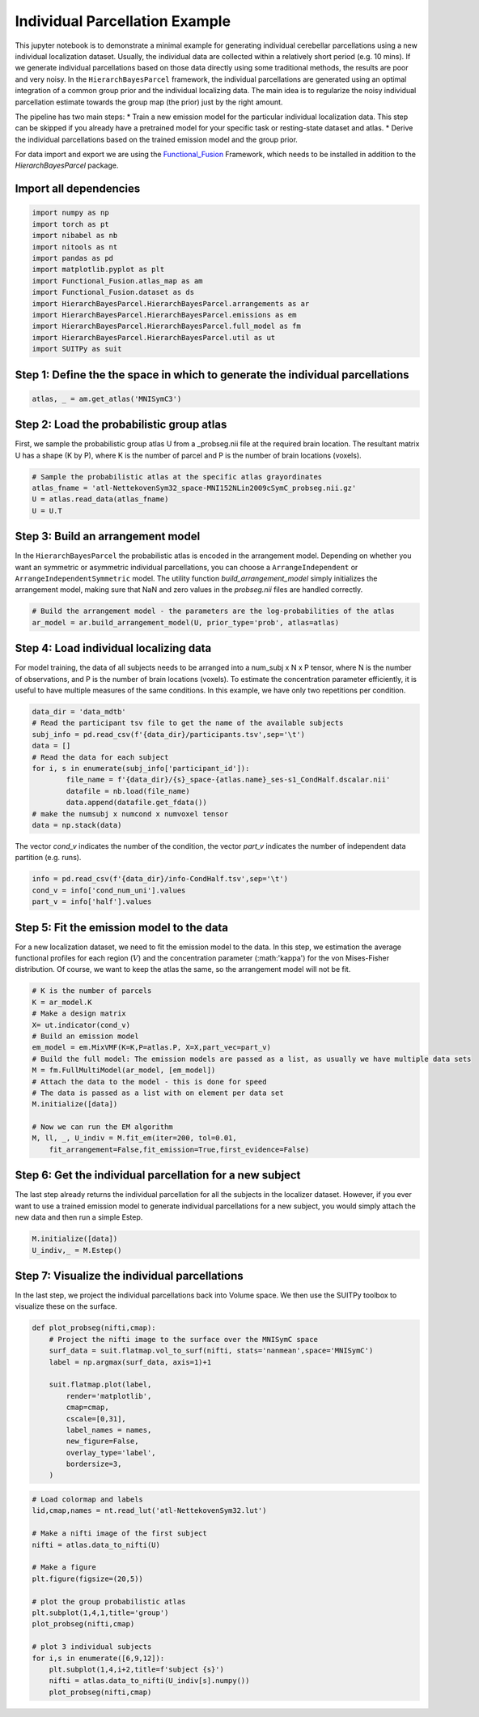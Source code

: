 .. _individual_parcellation:

Individual Parcellation Example
===============================

This jupyter notebook is to demonstrate a minimal example for generating individual cerebellar parcellations using a new individual localization dataset. Usually, the individual data are collected within a relatively short period (e.g. 10 mins). If we generate individual parcellations based on those data directly using some traditional methods, the results are poor and very noisy. In the ``HierarchBayesParcel`` framework, the individual parcellations are generated using an optimal integration of a common group prior and the individual localizing data. The main idea is to regularize the noisy individual parcellation estimate towards the group map (the prior) just by the right amount.

The pipeline has two main steps:
* Train a new emission model for the particular individual localization data. This step can be skipped if you already have a pretrained model for your specific task or resting-state dataset and atlas.
* Derive the individual parcellations based on the trained emission model and the group prior.

For data import and export we are using the `Functional_Fusion <https://github.com/DiedrichsenLab/Functional_Fusion>`_ Framework, which needs to be installed in addition to the `HierarchBayesParcel` package.

Import all dependencies
-----------------------

.. sourcecode:: python

    import numpy as np
    import torch as pt
    import nibabel as nb
    import nitools as nt
    import pandas as pd
    import matplotlib.pyplot as plt
    import Functional_Fusion.atlas_map as am
    import Functional_Fusion.dataset as ds
    import HierarchBayesParcel.HierarchBayesParcel.arrangements as ar
    import HierarchBayesParcel.HierarchBayesParcel.emissions as em
    import HierarchBayesParcel.HierarchBayesParcel.full_model as fm
    import HierarchBayesParcel.HierarchBayesParcel.util as ut
    import SUITPy as suit


Step 1: Define the the space in which to generate the individual parcellations
------------------------------------------------------------------------------

.. sourcecode:: python

	atlas, _ = am.get_atlas('MNISymC3')



Step 2: Load the probabilistic group atlas
------------------------------------------

First, we sample the probabilistic group atlas U from a _probseg.nii file at the required brain location. The resultant matrix U has a shape (K by P), where K is the number of parcel and P is the number of brain locations (voxels).

.. sourcecode:: python

	# Sample the probabilistic atlas at the specific atlas grayordinates
	atlas_fname = 'atl-NettekovenSym32_space-MNI152NLin2009cSymC_probseg.nii.gz'
	U = atlas.read_data(atlas_fname)
	U = U.T

Step 3: Build an arrangement model
----------------------------------
In the ``HierarchBayesParcel`` the probabilistic atlas is encoded in the arrangement model. Depending on whether you want an symmetric or asymmetric individual parcellations, you can choose a ``ArrangeIndependent`` or ``ArrangeIndependentSymmetric`` model. The utility function `build_arrangement_model` simply initializes the arrangement model, making sure that NaN and zero values in the `probseg.nii` files are handled correctly.

.. sourcecode:: python

	# Build the arrangement model - the parameters are the log-probabilities of the atlas
	ar_model = ar.build_arrangement_model(U, prior_type='prob', atlas=atlas)


Step 4: Load individual localizing data
---------------------------------------
For model training, the data of all subjects needs to be arranged into a num_subj x N x P tensor, where N is the number of observations, and P is the number of brain locations (voxels). To estimate the concentration parameter efficiently, it is useful to have multiple measures of the same conditions. In this example, we have only two repetitions per condition.

.. sourcecode:: python

    data_dir = 'data_mdtb'
    # Read the participant tsv file to get the name of the available subjects
    subj_info = pd.read_csv(f'{data_dir}/participants.tsv',sep='\t')
    data = []
    # Read the data for each subject
    for i, s in enumerate(subj_info['participant_id']):
            file_name = f'{data_dir}/{s}_space-{atlas.name}_ses-s1_CondHalf.dscalar.nii'
            datafile = nb.load(file_name)
            data.append(datafile.get_fdata())
    # make the numsubj x numcond x numvoxel tensor
    data = np.stack(data)

The vector `cond_v` indicates the number of the condition, the vector `part_v` indicates the number of independent data partition (e.g. runs).

.. sourcecode:: python

	info = pd.read_csv(f'{data_dir}/info-CondHalf.tsv',sep='\t')
	cond_v = info['cond_num_uni'].values
	part_v = info['half'].values

Step 5: Fit the emission model to the data
------------------------------------------
For a new localization dataset, we need to fit the emission model to the data. In this step, we estimation the average functional profiles for each region (:math:`V`) and the concentration parameter (:math:'\kappa') for the von Mises-Fisher distribution.
Of course, we want to keep the atlas the same, so the arrangement model will not be fit.

.. sourcecode:: python

    # K is the number of parcels
    K = ar_model.K
    # Make a design matrix
    X= ut.indicator(cond_v)
    # Build an emission model
    em_model = em.MixVMF(K=K,P=atlas.P, X=X,part_vec=part_v)
    # Build the full model: The emission models are passed as a list, as usually we have multiple data sets
    M = fm.FullMultiModel(ar_model, [em_model])
    # Attach the data to the model - this is done for speed
    # The data is passed as a list with on element per data set
    M.initialize([data])

    # Now we can run the EM algorithm
    M, ll, _, U_indiv = M.fit_em(iter=200, tol=0.01,
        fit_arrangement=False,fit_emission=True,first_evidence=False)

Step 6: Get the individual parcellation for a new subject
---------------------------------------------------------
The last step already returns the individual parcellation for all the subjects in the localizer dataset. However, if you ever want to use a trained emission model to generate individual parcellations for a new subject, you would simply attach the new data and then run a simple Estep.

.. sourcecode:: python

	M.initialize([data])
	U_indiv,_ = M.Estep()


Step 7: Visualize the individual parcellations
----------------------------------------------
In the last step, we project the individual parcellations back into Volume space.
We then use the SUITPy toolbox to visualize these on the surface.

.. sourcecode:: python

    def plot_probseg(nifti,cmap):
        # Project the nifti image to the surface over the MNISymC space
        surf_data = suit.flatmap.vol_to_surf(nifti, stats='nanmean',space='MNISymC')
        label = np.argmax(surf_data, axis=1)+1

        suit.flatmap.plot(label,
            render='matplotlib',
            cmap=cmap,
            cscale=[0,31],
            label_names = names,
            new_figure=False,
            overlay_type='label',
            bordersize=3,
        )


.. sourcecode:: python

    # Load colormap and labels
    lid,cmap,names = nt.read_lut('atl-NettekovenSym32.lut')

    # Make a nifti image of the first subject
    nifti = atlas.data_to_nifti(U)

    # Make a figure
    plt.figure(figsize=(20,5))

    # plot the group probabilistic atlas
    plt.subplot(1,4,1,title='group')
    plot_probseg(nifti,cmap)

    # plot 3 individual subjects
    for i,s in enumerate([6,9,12]):
        plt.subplot(1,4,i+2,title=f'subject {s}')
        nifti = atlas.data_to_nifti(U_indiv[s].numpy())
        plot_probseg(nifti,cmap)

.. image:: _static/indiv_parcel.png
    :width: 900
    :alt: Group and individual parcellations